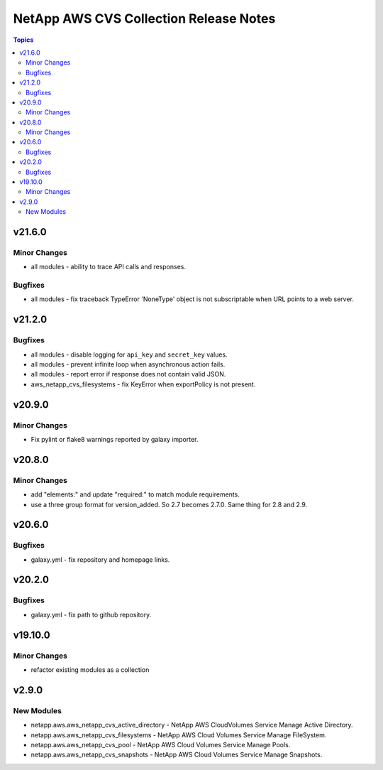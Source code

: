 =======================================
NetApp AWS CVS Collection Release Notes
=======================================

.. contents:: Topics


v21.6.0
=======

Minor Changes
-------------

- all modules - ability to trace API calls and responses.

Bugfixes
--------

- all modules - fix traceback TypeError 'NoneType' object is not subscriptable when URL points to a web server.

v21.2.0
=======

Bugfixes
--------

- all modules - disable logging for ``api_key`` and ``secret_key`` values.
- all modules - prevent infinite loop when asynchronous action fails.
- all modules - report error if response does not contain valid JSON.
- aws_netapp_cvs_filesystems - fix KeyError when exportPolicy is not present.

v20.9.0
=======

Minor Changes
-------------

- Fix pylint or flake8 warnings reported by galaxy importer.

v20.8.0
=======

Minor Changes
-------------

- add "elements:" and update "required:" to match module requirements.
- use a three group format for version_added. So 2.7 becomes 2.7.0. Same thing for 2.8 and 2.9.

v20.6.0
=======

Bugfixes
--------

- galaxy.yml - fix repository and homepage links.

v20.2.0
=======

Bugfixes
--------

- galaxy.yml - fix path to github repository.

v19.10.0
========

Minor Changes
-------------

- refactor existing modules as a collection

v2.9.0
======

New Modules
-----------

- netapp.aws.aws_netapp_cvs_active_directory - NetApp AWS CloudVolumes Service Manage Active Directory.
- netapp.aws.aws_netapp_cvs_filesystems - NetApp AWS Cloud Volumes Service Manage FileSystem.
- netapp.aws.aws_netapp_cvs_pool - NetApp AWS Cloud Volumes Service Manage Pools.
- netapp.aws.aws_netapp_cvs_snapshots - NetApp AWS Cloud Volumes Service Manage Snapshots.
